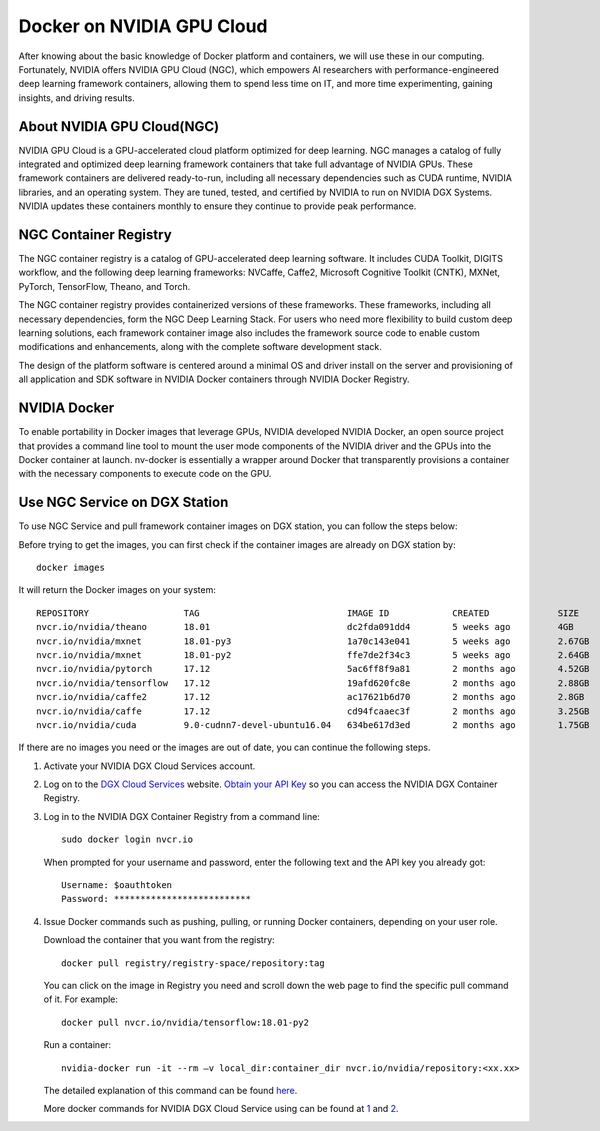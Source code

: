 Docker on NVIDIA GPU Cloud
************************************

After knowing about the basic knowledge of Docker platform and containers, we will use these in our computing. Fortunately, NVIDIA offers NVIDIA GPU Cloud (NGC), which empowers AI researchers with performance-engineered deep learning framework containers, allowing them to spend less time on IT, and more time experimenting, gaining insights, and driving results. 

About NVIDIA GPU Cloud(NGC)
==================================

.. image:: nvidia-cloud.png

NVIDIA GPU Cloud is a GPU-accelerated cloud platform optimized for deep learning. NGC manages a catalog of fully integrated and optimized deep learning framework containers that take full advantage of NVIDIA GPUs. These framework containers are delivered ready-to-run, including all necessary dependencies such as CUDA runtime, NVIDIA libraries, and an operating system. They are tuned, tested, and certified by NVIDIA to run on NVIDIA DGX Systems. NVIDIA updates these containers monthly to ensure they continue to provide peak performance.

NGC Container Registry
======================

The NGC container registry is a catalog of GPU-accelerated deep learning software. It includes CUDA Toolkit, DIGITS workflow, and the following deep learning frameworks: NVCaffe, Caffe2, Microsoft Cognitive Toolkit (CNTK), MXNet, PyTorch, TensorFlow, Theano, and Torch.

The NGC container registry provides containerized versions of these frameworks. These frameworks, including all necessary dependencies, form the NGC Deep Learning Stack. For users who need more flexibility to build custom deep learning solutions, each framework container image also includes the framework source code to enable custom modifications and enhancements, along with the complete software development stack.

The design of the platform software is centered around a minimal OS and driver install on the server and provisioning of all application and SDK software in NVIDIA Docker containers through NVIDIA Docker Registry.

.. image:: nvidia-docker.png

NVIDIA Docker
======================

To enable portability in Docker images that leverage GPUs, NVIDIA
developed NVIDIA Docker, an open source project that provides a
command line tool to mount the user mode components of the NVIDIA
driver and the GPUs into the Docker container at launch. nv-docker is
essentially a wrapper around Docker that transparently provisions a
container with the necessary components to execute code on the GPU.

Use NGC Service on DGX Station
===============================

To use NGC Service and pull framework container images on DGX station, you can follow the steps below:

Before trying to get the images, you can first check if the container images are already on DGX station by::

 docker images

It will return the Docker images on your system::

 REPOSITORY                  TAG                            IMAGE ID            CREATED             SIZE
 nvcr.io/nvidia/theano       18.01                          dc2fda091dd4        5 weeks ago         4GB
 nvcr.io/nvidia/mxnet        18.01-py3                      1a70c143e041        5 weeks ago         2.67GB
 nvcr.io/nvidia/mxnet        18.01-py2                      ffe7de2f34c3        5 weeks ago         2.64GB
 nvcr.io/nvidia/pytorch      17.12                          5ac6ff8f9a81        2 months ago        4.52GB
 nvcr.io/nvidia/tensorflow   17.12                          19afd620fc8e        2 months ago        2.88GB
 nvcr.io/nvidia/caffe2       17.12                          ac17621b6d70        2 months ago        2.8GB
 nvcr.io/nvidia/caffe        17.12                          cd94fcaaec3f        2 months ago        3.25GB
 nvcr.io/nvidia/cuda         9.0-cudnn7-devel-ubuntu16.04   634be617d3ed        2 months ago        1.75GB
 
If there are no images you need or the images are out of date, you can continue the following steps.

1. Activate your NVIDIA DGX Cloud Services account.

2. Log on to the `DGX Cloud Services <http://compute.nvidia.com/>`_ website. `Obtain your API Key <http://docs.nvidia.com/dgx/dgx-registry-user-guide/index.html#getting-api-key>`_ so you can access the NVIDIA DGX Container Registry. 

3. Log in to the NVIDIA DGX Container Registry from a command line::

      sudo docker login nvcr.io

  When prompted for your username and password, enter the following text and the API key you already got::

     Username: $oauthtoken
     Password: **************************

4. Issue Docker commands such as pushing, pulling, or running Docker containers, depending on your user role.

   Download the container that you want from the registry::
       
       docker pull registry/registry-space/repository:tag

   You can click on the image in Registry you need and scroll down the web page to find the specific pull command of it. For example::

        docker pull nvcr.io/nvidia/tensorflow:18.01-py2

   Run a container::
      
      nvidia-docker run -it --rm –v local_dir:container_dir nvcr.io/nvidia/repository:<xx.xx>

   The detailed explanation of this command can be found `here <http://docs.nvidia.com/ngc/ngc-user-guide/index.html#keyconcepts>`_.
  
   More docker commands for NVIDIA DGX Cloud Service using can be found at `1 <http://docs.nvidia.com/dgx/dgx-registry-user-guide/index.html#using-dgx-registry-from-docker-command-line>`_ and `2 <http://docs.nvidia.com/ngc/ngc-user-guide/index.html>`_.



